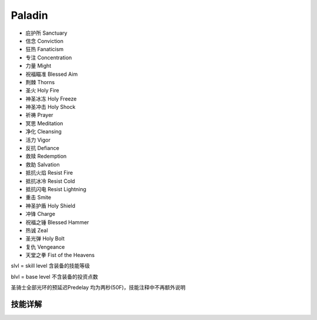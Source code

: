 Paladin
===============================================================================
- 庇护所 Sanctuary
- 信念 Conviction
- 狂热 Fanaticism
- 专注 Concentration
- 力量 Might
- 祝福瞄准 Blessed Aim
- 荆棘 Thorns
- 圣火 Holy Fire
- 神圣冰冻 Holy Freeze
- 神圣冲击 Holy Shock
- 祈祷 Prayer
- 冥思 Meditation
- 净化 Cleansing
- 活力 Vigor
- 反抗 Defiance
- 救赎 Redemption
- 救助 Salvation
- 抵抗火焰 Resist Fire
- 抵抗冰冷 Resist Cold
- 抵抗闪电 Resist Lightning
- 重击 Smite
- 神圣护盾 Holy Shield 
- 冲锋 Charge
- 祝福之锤 Blessed Hammer
- 热诚 Zeal
- 圣光弹 Holy Bolt
- 复仇 Vengeance
- 天堂之拳 Fist of the Heavens

slvl  =  skill level 含装备的技能等级

blvl  =  base level 不含装备的投资点数

圣骑士全部光环的预延迟Predelay 均为两秒(50F)，技能注释中不再额外说明

.. image:: palfbrfcrfhr.jpg


技能详解
-------------------------------------------------------------------------------
.. image:: pal1.png

.. image:: pal2.png

.. image:: pal3.png

.. image:: pal4.png
